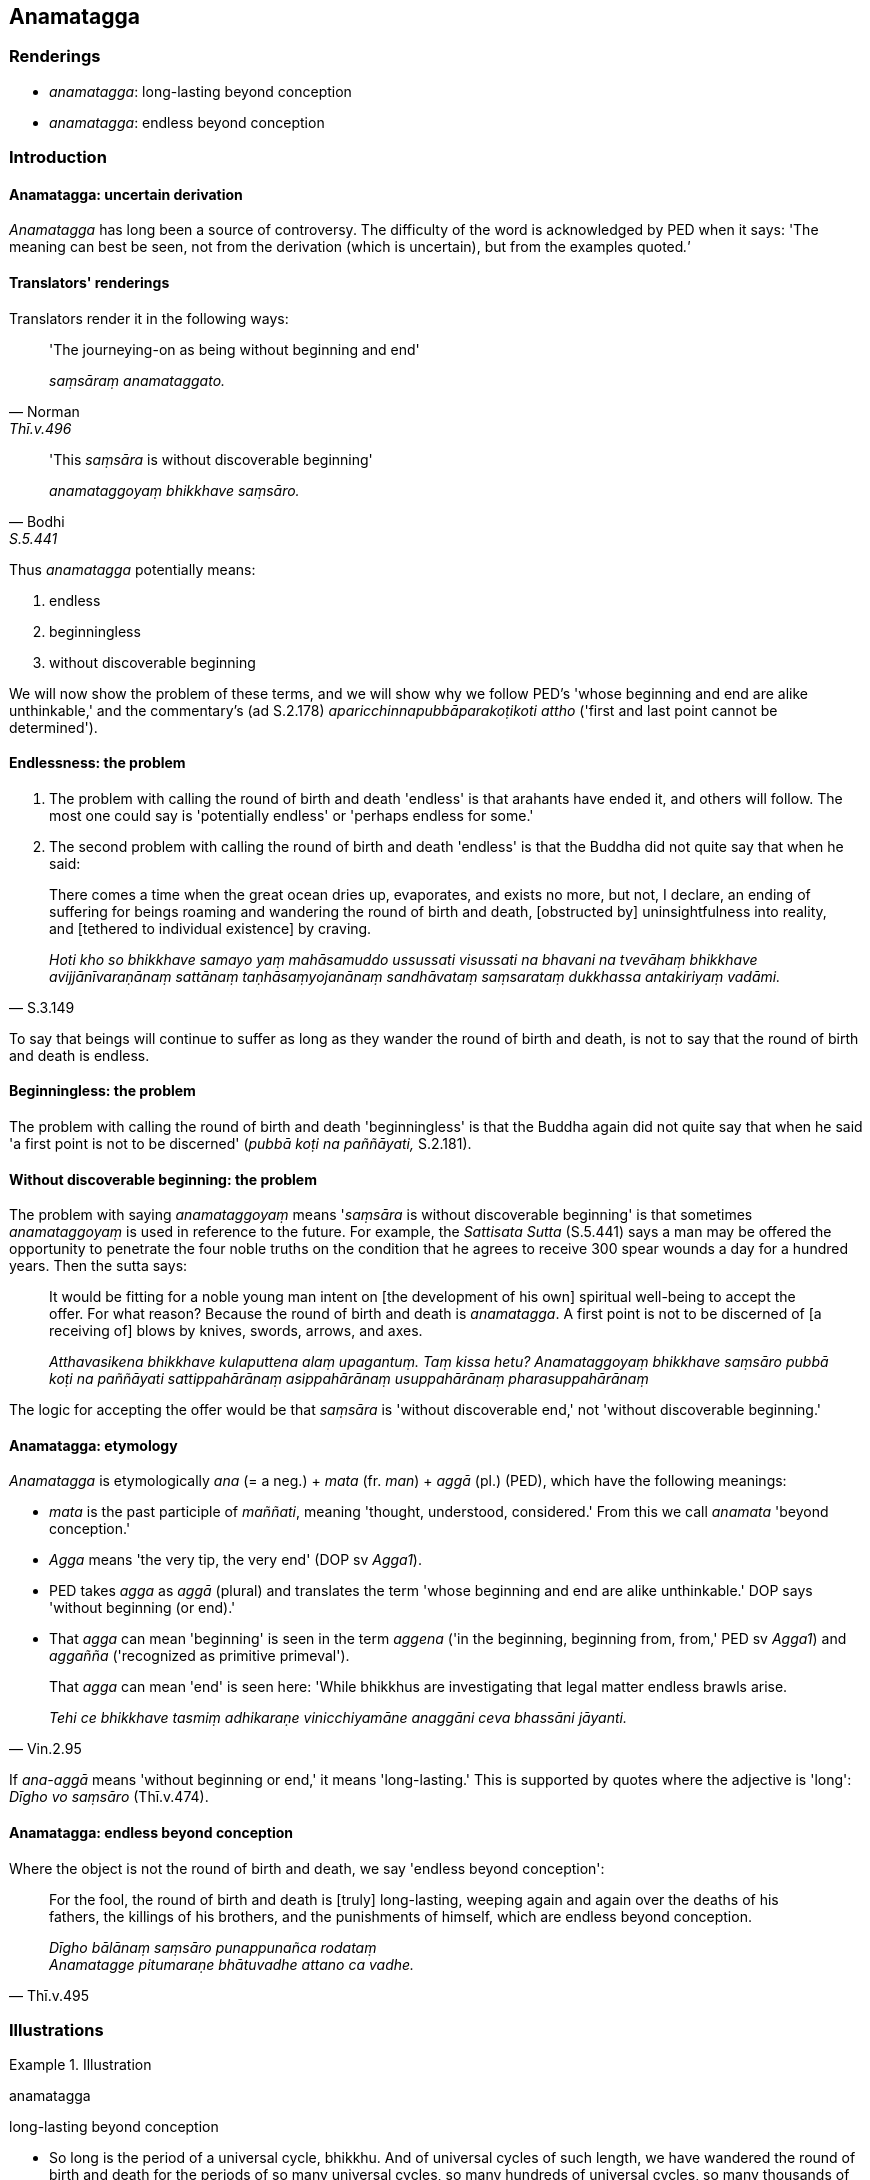 == Anamatagga

=== Renderings

- _anamatagga_: long-lasting beyond conception

- _anamatagga_: endless beyond conception

=== Introduction

==== Anamatagga: uncertain derivation

_Anamatagga_ has long been a source of controversy. The difficulty of the word 
is acknowledged by PED when it says: 'The meaning can best be seen, not from 
the derivation (which is uncertain), but from the examples quoted__.'__

==== Translators' renderings

Translators render it in the following ways:

[quote, Norman, Thī.v.496]
____
'The journeying-on as being without beginning and end'

_saṃsāraṃ anamataggato._
____

[quote, Bodhi, S.5.441]
____
'This _saṃsāra_ is without discoverable beginning'

_anamataggoyaṃ bhikkhave saṃsāro._
____

Thus _anamatagga_ potentially means:

1. endless

2. beginningless

3. without discoverable beginning

We will now show the problem of these terms, and we will show why we follow 
PED's 'whose beginning and end are alike unthinkable,' and the commentary's (ad 
S.2.178) _aparicchinnapubbāparakoṭikoti attho_ ('first and last point cannot 
be determined').

==== Endlessness: the problem

1. The problem with calling the round of birth and death 'endless' is that 
arahants have ended it, and others will follow. The most one could say is 
'potentially endless' or 'perhaps endless for some.'

2. The second problem with calling the round of birth and death 'endless' is 
that the Buddha did not quite say that when he said:

[quote, S.3.149]
____
There comes a time when the great ocean dries up, evaporates, and exists no 
more, but not, I declare, an ending of suffering for beings roaming and 
wandering the round of birth and death, [obstructed by] uninsightfulness into 
reality, and [tethered to individual existence] by craving.

_Hoti kho so bhikkhave samayo yaṃ mahāsamuddo ussussati visussati na bhavani 
na tvevāhaṃ bhikkhave avijjānīvaraṇānaṃ sattānaṃ 
taṇhāsaṃyojanānaṃ sandhāvataṃ saṃsarataṃ dukkhassa antakiriyaṃ 
vadāmi._
____

To say that beings will continue to suffer as long as they wander the round of 
birth and death, is not to say that the round of birth and death is endless.

==== Beginningless: the problem

The problem with calling the round of birth and death 'beginningless' is that 
the Buddha again did not quite say that when he said 'a first point is not to 
be discerned' (_pubbā koṭi na paññāyati,_ S.2.181).

==== Without discoverable beginning: the problem

The problem with saying _anamataggoyaṃ_ means '_saṃsāra_ is without 
discoverable beginning' is that sometimes _anamataggoyaṃ_ is used in 
reference to the future. For example, the _Sattisata Sutta_ (S.5.441) says a 
man may be offered the opportunity to penetrate the four noble truths on the 
condition that he agrees to receive 300 spear wounds a day for a hundred years. 
Then the sutta says:

____
It would be fitting for a noble young man intent on [the development of his 
own] spiritual well-being to accept the offer. For what reason? Because the 
round of birth and death is _anamatagga_. A first point is not to be discerned 
of [a receiving of] blows by knives, swords, arrows, and axes.

_Atthavasikena bhikkhave kulaputtena alaṃ upagantuṃ. Taṃ kissa hetu? 
Anamataggoyaṃ bhikkhave saṃsāro pubbā koṭi na paññāyati 
sattippahārānaṃ asippahārānaṃ usuppahārānaṃ pharasuppahārānaṃ_
____

The logic for accepting the offer would be that _saṃsāra_ is 'without 
discoverable end,' not 'without discoverable beginning.'

==== Anamatagga: etymology

_Anamatagga_ is etymologically _ana_ (= a neg.) + _mata_ (fr. _man_) + _aggā_ 
(pl.) (PED), which have the following meanings:

- _mata_ is the past participle of _maññati_, meaning 'thought, understood, 
considered.' From this we call _anamata_ 'beyond conception.'

- _Agga_ means 'the very tip, the very end' (DOP sv _Agga1_).

- PED takes _agga_ as _aggā_ (plural) and translates the term 'whose beginning 
and end are alike unthinkable.' DOP says 'without beginning (or end).'

- That _agga_ can mean 'beginning' is seen in the term _aggena_ ('in the 
beginning, beginning from, from,' PED sv _Agga1_) and _aggañña_ ('recognized 
as primitive primeval').

[quote, Vin.2.95]
____
That _agga_ can mean 'end' is seen here: 'While bhikkhus are investigating that 
legal matter endless brawls arise.

_Tehi ce bhikkhave tasmiṃ adhikaraṇe vinicchiyamāne anaggāni ceva 
bhassāni jāyanti._
____

If _ana-aggā_ means 'without beginning or end,' it means 'long-lasting.' This 
is supported by quotes where the adjective is 'long': _Dīgho vo saṃsāro_ 
(Thī.v.474).

==== Anamatagga: endless beyond conception

Where the object is not the round of birth and death, we say 'endless beyond 
conception':

[quote, Thī.v.495]
____
For the fool, the round of birth and death is [truly] long-lasting, weeping 
again and again over the deaths of his fathers, the killings of his brothers, 
and the punishments of himself, which are endless beyond conception.

_Dīgho bālānaṃ saṃsāro punappunañca rodataṃ +
Anamatagge pitumaraṇe bhātuvadhe attano ca vadhe._
____

=== Illustrations

.Illustration
====
anamatagga

long-lasting beyond conception
====

• So long is the period of a universal cycle, bhikkhu. And of universal 
cycles of such length, we have wandered the round of birth and death for the 
periods of so many universal cycles, so many hundreds of universal cycles, so 
many thousands of universal cycles, so many hundreds of thousands of universal 
cycles. For what reason? +
_Evaṃ dīgho kho bhikkhu kappo. Evaṃ dīghānaṃ kho bhikkhu kappānaṃ 
neko kappo saṃsito nekaṃ kappasataṃ saṃsitaṃ nekaṃ kappasahassaṃ 
saṃsitaṃ nekaṃ kappasatasahassaṃ saṃsitaṃ. Taṃ kissa hetu?_

____
Because, bhikkhu, the round of birth and death is long-lasting beyond 
conception.

_Anamataggoyaṃ bhikkhu saṃsāro_
____

[quote, S.2.181-2]
____
A first point is not to be discerned of beings [obstructed by] uninsightfulness 
into reality, and [tethered to individual existence] by craving, roaming and 
wandering the round of birth and death.

_pubbā koṭi na paññāyati avijjānīvaraṇānaṃ sattānaṃ 
taṇhāsaṃyojanānaṃ sandhāvataṃ saṃsarataṃ._
____

.Illustration
====
anamatagga

long-lasting beyond conception
====

____
Suppose a man cut up whatever grass, sticks, branches, and foliage there are in 
this great subcontinent and collected them into a single heap of sticks four 
fingerbreadths long, and placed them down one by one, saying:

_Seyyathā pi bhikkhave puriso yaṃ imasmiṃ jambudīpe 
tīṇakaṭṭhasākhāpalāsaṃ taṃ chetvā ekajjhaṃ saṃhareyya 
ekajjhaṃ saṃharitvā caturaṅgulaṃ caturaṅgulaṃ ghaṭikaṃ 
karitvā nikkhipeyya_
____

____
'This is my mother, this my mother's mother.'

_ayaṃ me mātā tassā me mātu ayaṃ mātā ti_
____

____
The sequence of that man's mothers, and mothers of mothers, would not be 
exhausted, yet the grass, wood, branches, and foliage in this great 
subcontinent would be finished and exhausted. For what reason?

_Apariyādinnāva bhikkhave tassa purisassa mātu mātaro assu. Atha imasmiṃ 
jambudīpe tiṇakaṭṭhasākhāpalāsaṃ parikkhayaṃ pariyādānaṃ 
gaccheyya. Taṃ kissa hetu?_
____

[quote, S.2.178]
____
Because the round of birth and death is long-lasting beyond conception. A first 
point is not to be discerned of beings roaming and wandering the round of birth 
and death, [obstructed by] uninsightfulness into reality, and [tethered to 
individual existence] by craving.

_Anamataggoyaṃ bhikkhave saṃsāro pubbā koṭi na paññāyati 
avijjānīvaraṇānaṃ sattānaṃ taṇhāsaṃyojanānaṃ sandhāvataṃ 
saṃsarataṃ._
____

.Illustration
====
anamatagga

long-lasting beyond conception
====

[quote, S.5.441]
____
It would be fitting for a noble young man intent on [the development of his 
own] spiritual well-being to accept the offer. For what reason? Because the 
round of birth and death is long-lasting beyond conception. A first point is 
not to be discerned of [a receiving of] blows by knives, swords, arrows, and 
axes.

_Atthavasikena bhikkhave kulaputtena alaṃ upagantuṃ. Taṃ kissa hetu? 
Anamataggoyaṃ bhikkhave saṃsāro pubbā koṭi na paññāyati 
sattippahārānaṃ asippahārānaṃ usuppahārānaṃ pharasuppahārānaṃ._
____

